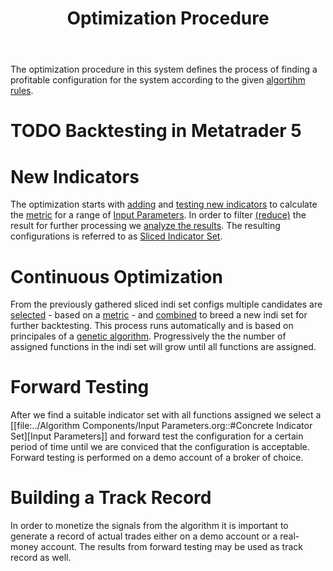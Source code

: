 #+title: Optimization Procedure
#+hugo_base_dir: ../hugo
#+hugo_section: articles

The optimization procedure in this system defines the process of finding a
profitable configuration for the system according to the given [[file:../NNFX Algo/Algorithm Rules.org][algortihm rules]].

* TODO Backtesting in Metatrader 5
:PROPERTIES:
:CUSTOM_ID: backtesting-in-metatrader-5
:END:

* New Indicators
   :PROPERTIES:
   :CUSTOM_ID: new-indicators
   :END:

The optimization starts with [[file:Adding New Indicators.org][adding]] and [[file:Testing New Indicators.org][testing new indicators]] to calculate the
[[file:../Metrics/Metrics.org][metric]] for a range of [[file:../Algorithm Components/Input Parameters.org][Input Parameters]]. In order to filter [[file:Reducing the result set.org][(reduce)]] the result
for further processing we [[file:Analyzing Results.org][analyze the results]]. The resulting configurations is
referred to as [[file:../Algorithm Components/Sliced Indicator Set.org][Sliced Indicator Set]].

* Continuous Optimization
   :PROPERTIES:
   :CUSTOM_ID: continuous-optimization
   :ID:       7d0e8e60-c1a6-49d0-9744-9e6804e50d54
   :END:

From the previously gathered sliced indi set configs multiple candidates are
  [[file:Indicator Selection.org][selected]] - based on a
  [[file:../Metrics/Metrics.org][metric]] - and [[file:Combination of Indicators.org::#combining][combined]] to breed a new indi set for further
  backtesting. This process runs automatically and is based on principales of a
  [[https://en.wikipedia.org/wiki/Genetic_algorithm][genetic algorithm]].
  Progressively the the number of assigned functions in the indi set will grow
  until all functions are assigned.

* Forward Testing
:PROPERTIES:
:ID:       0f4878ef-4a89-43ed-b96e-1cb966911e63
:END:

After we find a suitable indicator set with all functions assigned we select a
[[file:../Algorithm Components/Input Parameters.org::#Concrete Indicator
Set][Input Parameters]] and forward test the configuration for a certain period
of time until we are conviced that the configuration is acceptable. Forward
testing is performed on a demo account of a broker of choice.

* Building a Track Record

In order to monetize the signals from the algorithm it is important to generate
a record of actual trades either on a demo account or a real-money account. The
results from forward testing may be used as track record as well.

